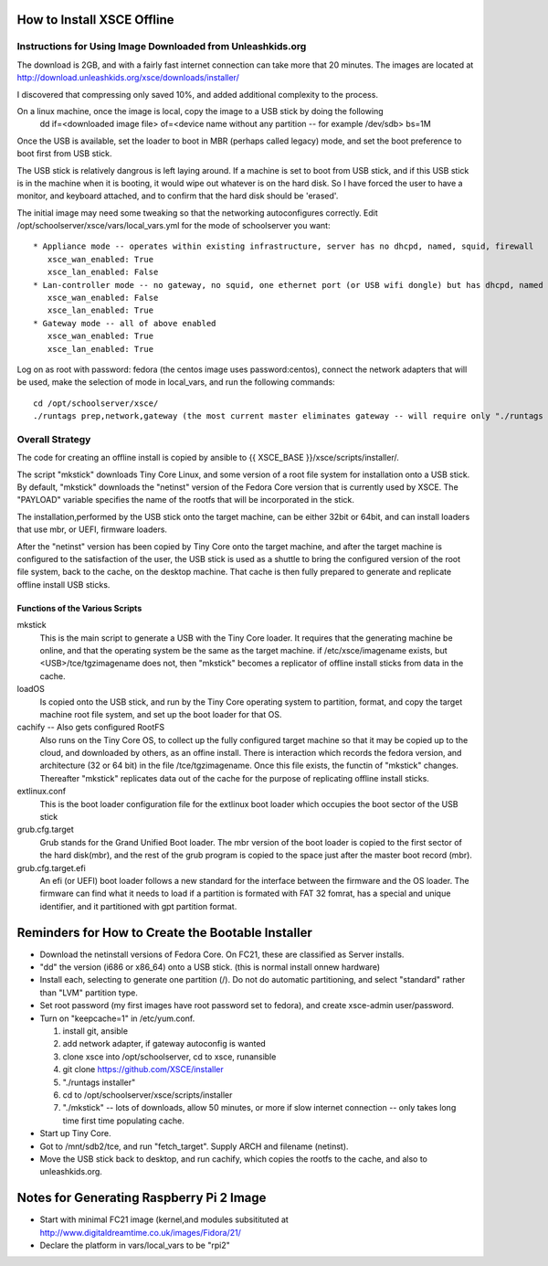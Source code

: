 
How to Install XSCE Offline
===========================

Instructions for Using Image Downloaded from Unleashkids.org
------------------------------------------------------------
The download is 2GB, and with a fairly fast internet connection can take more that 20 minutes. The images are located at http://download.unleashkids.org/xsce/downloads/installer/ 

I discovered that compressing only saved 10%, and added additional complexity to the process.

On a linux machine, once the image is local, copy the image to a USB stick by doing the following
  dd if=<downloaded image file> of=<device name without any partition -- for example /dev/sdb> bs=1M

Once the USB is available, set the loader to boot in MBR (perhaps called legacy) mode, and set the boot preference to boot first from USB stick.

The USB stick is relatively dangrous is left laying around. If a machine is set to boot from USB stick, and if this USB stick is in the machine when it is booting, it would wipe out whatever is on the hard disk.  So I have forced the user to have a monitor, and keyboard attached, and to confirm that the hard disk should be 'erased'.

The initial image may need some tweaking so that the networking autoconfigures correctly. Edit /opt/schoolserver/xsce/vars/local_vars.yml for the mode of schoolserver you want::
  
  * Appliance mode -- operates within existing infrastructure, server has no dhcpd, named, squid, firewall
     xsce_wan_enabled: True
     xsce_lan_enabled: False
  * Lan-controller mode -- no gateway, no squid, one ethernet port (or USB wifi dongle) but has dhcpd, named
     xsce_wan_enabled: False
     xsce_lan_enabled: True
  * Gateway mode -- all of above enabled
     xsce_wan_enabled: True
     xsce_lan_enabled: True
     
Log on as root with password: fedora (the centos image uses password:centos), connect the network adapters that will be used, make the selection of mode in local_vars, and run the following commands::
  
  cd /opt/schoolserver/xsce/
  ./runtags prep,network,gateway (the most current master eliminates gateway -- will require only "./runtags network")

 
Overall Strategy
----------------
The code for creating an offline install is copied by ansible to {{ XSCE_BASE }}/xsce/scripts/installer/.

The script "mkstick" downloads Tiny Core Linux, and some version of a root file system for installation onto a USB stick. By default, "mkstick" downloads the "netinst" version of the Fedora Core version that is currently used by XSCE. The "PAYLOAD" variable specifies the name of the rootfs that will be incorporated in the stick.

The installation,performed by the USB stick onto the target machine, can be either 32bit or 64bit, and can install loaders that use mbr, or UEFI, firmware loaders.

After the "netinst" version has been copied by Tiny Core onto the target machine, and after the target machine is configured to the satisfaction of the user, the USB stick is used as a shuttle to bring the configured version of the root file system, back to the cache, on the desktop machine.  That cache is then fully prepared to generate and replicate offline install USB sticks.


Functions of the Various Scripts
++++++++++++++++++++++++++++++++
mkstick
  This is the main script to generate a USB with the Tiny Core loader. It requires that the generating machine be online, and that the operating system be the same as the target machine. if /etc/xsce/imagename exists, but <USB>/tce/tgzimagename does not, then "mkstick" becomes a replicator of offline install sticks from data in the cache.

loadOS
  Is copied onto the USB stick, and run by the Tiny Core operating system to partition, format, and copy the target machine root file system, and set up the boot loader for that OS.

cachify -- Also gets configured RootFS
  Also runs on the Tiny Core OS, to collect up the fully configured target machine so that it may be copied up to the cloud, and downloaded by others, as an offine install. There is interaction which records the fedora version, and architecture (32 or 64 bit) in the file /tce/tgzimagename. Once this file exists, the functin of "mkstick" changes. Thereafter "mkstick" replicates data out of the cache for the purpose of replicating offline install sticks.

extlinux.conf
  This is the boot loader configuration file for the extlinux boot loader which occupies the boot sector of the USB stick

grub.cfg.target
  Grub stands for the Grand Unified Boot loader. The mbr version of the boot loader is copied to the first sector of the hard disk(mbr), and the rest of the grub program is copied to the space just after the master boot record (mbr).
  
  
grub.cfg.target.efi
  An efi (or UEFI) boot loader follows a new standard for the interface between the firmware and the OS loader. The firmware can find what it needs to load if a partition is formated with FAT 32 fomrat, has a special and unique identifier, and it partitioned with gpt partition format.

Reminders for How to Create the Bootable Installer
=================================================
* Download the netinstall versions of Fedora Core. On FC21, these are classified as Server installs.
* "dd" the version (i686 or x86_64) onto a USB stick. (this is normal install onnew hardware)
* Install each, selecting to generate one partition (/). Do not do automatic partitioning, and select "standard" rather than "LVM" partition type.
* Set root password (my first images have root password set to fedora), and create xsce-admin user/password.
* Turn on "keepcache=1" in /etc/yum.conf.

  1. install git, ansible
  #. add network adapter, if gateway autoconfig is wanted
  #. clone xsce into /opt/schoolserver, cd to xsce, runansible
  #. git clone https://github.com/XSCE/installer 
  #. "./runtags installer" 
  #. cd to /opt/schoolserver/xsce/scripts/installer
  #. "./mkstick" -- lots of downloads, allow 50 minutes, or more if slow internet connection -- only takes long time first time populating cache.

* Start up Tiny Core.
* Got to /mnt/sdb2/tce, and run "fetch_target". Supply ARCH and filename (netinst).
* Move the USB stick back to desktop, and run cachify, which copies the rootfs to the cache, and also to unleashkids.org.

Notes for Generating Raspberry Pi 2 Image
=========================================
* Start with minimal FC21 image (kernel,and modules subsitituted at http://www.digitaldreamtime.co.uk/images/Fidora/21/
* Declare the platform in vars/local_vars to be "rpi2"

